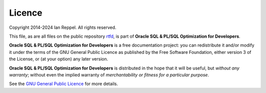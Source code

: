 #######
Licence
#######

Copyright 2014-2024 Ian Reppel.
All rights reserved.

This file, as are all files on the public repository `rtfd <https://github.com/ianreppel/rtfd>`_, is part of **Oracle SQL & PL/SQL Optimization for Developers**.

**Oracle SQL & PL/SQL Optimization for Developers** is a free documentation project: you can redistribute it and/or modify it under the terms of the GNU General Public Licence as published by the Free Software Foundation, either version 3 of the License, or (at your option) any later version.

**Oracle SQL & PL/SQL Optimization for Developers** is distributed in the hope that it will be useful, but *without any warranty*; without even the implied warranty of *merchantability or fitness for a particular purpose*.

See the `GNU General Public Licence <http://www.gnu.org/licenses>`_ for more details.
